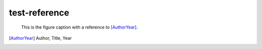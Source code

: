 test-reference
==============

.. figure:: rimg.png

   This is the figure caption with a reference to [AuthorYear]_.

.. [AuthorYear] Author, Title, Year
